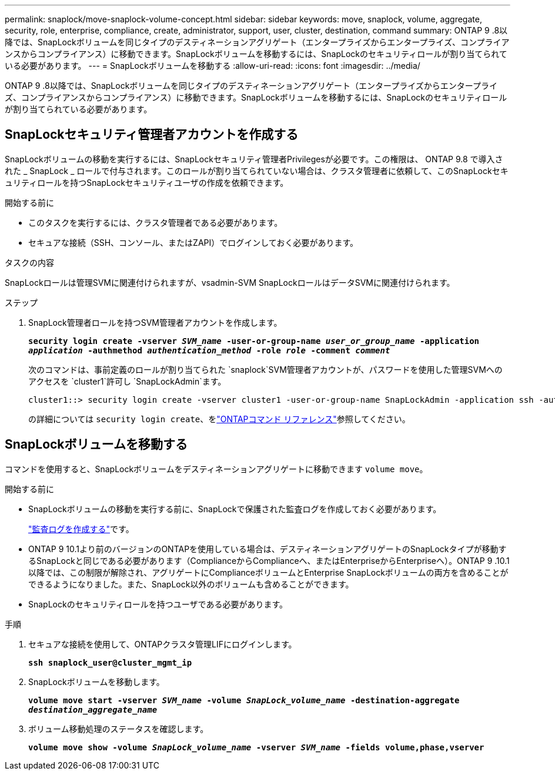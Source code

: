 ---
permalink: snaplock/move-snaplock-volume-concept.html 
sidebar: sidebar 
keywords: move, snaplock, volume, aggregate, security, role, enterprise, compliance, create, administrator, support, user, cluster, destination, command 
summary: ONTAP 9 .8以降では、SnapLockボリュームを同じタイプのデスティネーションアグリゲート（エンタープライズからエンタープライズ、コンプライアンスからコンプライアンス）に移動できます。SnapLockボリュームを移動するには、SnapLockのセキュリティロールが割り当てられている必要があります。 
---
= SnapLockボリュームを移動する
:allow-uri-read: 
:icons: font
:imagesdir: ../media/


[role="lead"]
ONTAP 9 .8以降では、SnapLockボリュームを同じタイプのデスティネーションアグリゲート（エンタープライズからエンタープライズ、コンプライアンスからコンプライアンス）に移動できます。SnapLockボリュームを移動するには、SnapLockのセキュリティロールが割り当てられている必要があります。



== SnapLockセキュリティ管理者アカウントを作成する

SnapLockボリュームの移動を実行するには、SnapLockセキュリティ管理者Privilegesが必要です。この権限は、 ONTAP 9.8 で導入された _ SnapLock _ ロールで付与されます。このロールが割り当てられていない場合は、クラスタ管理者に依頼して、このSnapLockセキュリティロールを持つSnapLockセキュリティユーザの作成を依頼できます。

.開始する前に
* このタスクを実行するには、クラスタ管理者である必要があります。
* セキュアな接続（SSH、コンソール、またはZAPI）でログインしておく必要があります。


.タスクの内容
SnapLockロールは管理SVMに関連付けられますが、vsadmin-SVM SnapLockロールはデータSVMに関連付けられます。

.ステップ
. SnapLock管理者ロールを持つSVM管理者アカウントを作成します。
+
`*security login create -vserver _SVM_name_ -user-or-group-name _user_or_group_name_ -application _application_ -authmethod _authentication_method_ -role _role_ -comment _comment_*`

+
次のコマンドは、事前定義のロールが割り当てられた `snaplock`SVM管理者アカウントが、パスワードを使用した管理SVMへのアクセスを `cluster1`許可し `SnapLockAdmin`ます。

+
[listing]
----
cluster1::> security login create -vserver cluster1 -user-or-group-name SnapLockAdmin -application ssh -authmethod password -role snaplock
----
+
の詳細については `security login create`、をlink:https://docs.netapp.com/us-en/ontap-cli/security-login-create.html["ONTAPコマンド リファレンス"^]参照してください。





== SnapLockボリュームを移動する

コマンドを使用すると、SnapLockボリュームをデスティネーションアグリゲートに移動できます `volume move`。

.開始する前に
* SnapLockボリュームの移動を実行する前に、SnapLockで保護された監査ログを作成しておく必要があります。
+
link:create-audit-log-task.html["監査ログを作成する"]です。

* ONTAP 9 10.1より前のバージョンのONTAPを使用している場合は、デスティネーションアグリゲートのSnapLockタイプが移動するSnapLockと同じである必要があります（ComplianceからComplianceへ、またはEnterpriseからEnterpriseへ）。ONTAP 9 .10.1以降では、この制限が解除され、アグリゲートにComplianceボリュームとEnterprise SnapLockボリュームの両方を含めることができるようになりました。また、SnapLock以外のボリュームも含めることができます。
* SnapLockのセキュリティロールを持つユーザである必要があります。


.手順
. セキュアな接続を使用して、ONTAPクラスタ管理LIFにログインします。
+
`*ssh snaplock_user@cluster_mgmt_ip*`

. SnapLockボリュームを移動します。
+
`*volume move start -vserver _SVM_name_ -volume _SnapLock_volume_name_ -destination-aggregate _destination_aggregate_name_*`

. ボリューム移動処理のステータスを確認します。
+
`*volume move show -volume _SnapLock_volume_name_ -vserver _SVM_name_ -fields volume,phase,vserver*`


